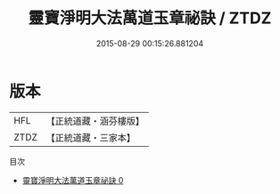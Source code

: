 #+TITLE: 靈寶淨明大法萬道玉章祕訣 / ZTDZ

#+DATE: 2015-08-29 00:15:26.881204
* 版本
 |       HFL|【正統道藏・涵芬樓版】|
 |      ZTDZ|【正統道藏・三家本】|
目次
 - [[file:KR5b0265_000.txt][靈寶淨明大法萬道玉章祕訣 0]]
